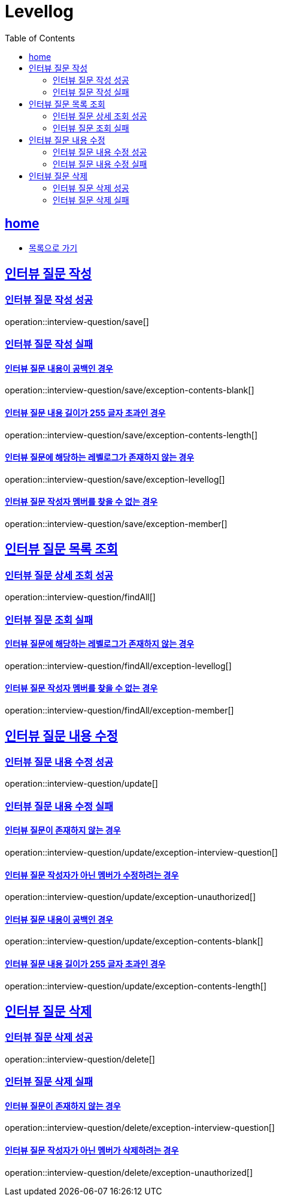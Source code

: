 = Levellog
:toc: left
:toclevels: 2
:sectlinks:
:source-highlighter: highlightjs

[[home]]
== home

* link:index.html[목록으로 가기]

[[save]]
== 인터뷰 질문 작성

[[save-success]]
=== 인터뷰 질문 작성 성공

operation::interview-question/save[]

[[save-exception]]
=== 인터뷰 질문 작성 실패

==== 인터뷰 질문 내용이 공백인 경우

operation::interview-question/save/exception-contents-blank[]

==== 인터뷰 질문 내용 길이가 255 글자 초과인 경우

operation::interview-question/save/exception-contents-length[]

==== 인터뷰 질문에 해당하는 레벨로그가 존재하지 않는 경우

operation::interview-question/save/exception-levellog[]

==== 인터뷰 질문 작성자 멤버를 찾을 수 없는 경우

operation::interview-question/save/exception-member[]

[[findAll]]
== 인터뷰 질문 목록 조회

[[findAll-success]]
=== 인터뷰 질문 상세 조회 성공

operation::interview-question/findAll[]

[[findAll-exception]]
=== 인터뷰 질문 조회 실패

==== 인터뷰 질문에 해당하는 레벨로그가 존재하지 않는 경우

operation::interview-question/findAll/exception-levellog[]

==== 인터뷰 질문 작성자 멤버를 찾을 수 없는 경우

operation::interview-question/findAll/exception-member[]

[[update]]
== 인터뷰 질문 내용 수정

[[update-success]]
=== 인터뷰 질문 내용 수정 성공

operation::interview-question/update[]

[[update-exception]]
=== 인터뷰 질문 내용 수정 실패

==== 인터뷰 질문이 존재하지 않는 경우

operation::interview-question/update/exception-interview-question[]

==== 인터뷰 질문 작성자가 아닌 멤버가 수정하려는 경우

operation::interview-question/update/exception-unauthorized[]

==== 인터뷰 질문 내용이 공백인 경우

operation::interview-question/update/exception-contents-blank[]

==== 인터뷰 질문 내용 길이가 255 글자 초과인 경우

operation::interview-question/update/exception-contents-length[]

[[delete]]
== 인터뷰 질문 삭제

[[delete-success]]
=== 인터뷰 질문 삭제 성공

operation::interview-question/delete[]

[[delete-exception]]
=== 인터뷰 질문 삭제 실패

==== 인터뷰 질문이 존재하지 않는 경우

operation::interview-question/delete/exception-interview-question[]

==== 인터뷰 질문 작성자가 아닌 멤버가 삭제하려는 경우

operation::interview-question/delete/exception-unauthorized[]
